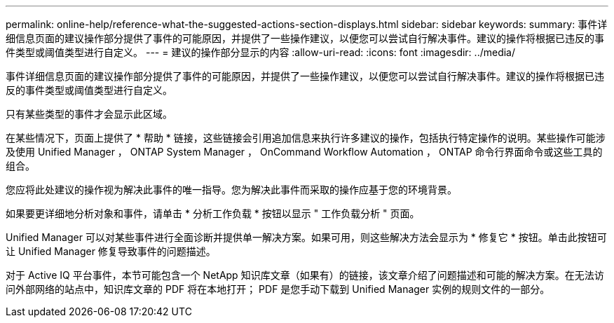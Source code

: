 ---
permalink: online-help/reference-what-the-suggested-actions-section-displays.html 
sidebar: sidebar 
keywords:  
summary: 事件详细信息页面的建议操作部分提供了事件的可能原因，并提供了一些操作建议，以便您可以尝试自行解决事件。建议的操作将根据已违反的事件类型或阈值类型进行自定义。 
---
= 建议的操作部分显示的内容
:allow-uri-read: 
:icons: font
:imagesdir: ../media/


[role="lead"]
事件详细信息页面的建议操作部分提供了事件的可能原因，并提供了一些操作建议，以便您可以尝试自行解决事件。建议的操作将根据已违反的事件类型或阈值类型进行自定义。

只有某些类型的事件才会显示此区域。

在某些情况下，页面上提供了 * 帮助 * 链接，这些链接会引用追加信息来执行许多建议的操作，包括执行特定操作的说明。某些操作可能涉及使用 Unified Manager ， ONTAP System Manager ， OnCommand Workflow Automation ， ONTAP 命令行界面命令或这些工具的组合。

您应将此处建议的操作视为解决此事件的唯一指导。您为解决此事件而采取的操作应基于您的环境背景。

如果要更详细地分析对象和事件，请单击 * 分析工作负载 * 按钮以显示 " 工作负载分析 " 页面。

Unified Manager 可以对某些事件进行全面诊断并提供单一解决方案。如果可用，则这些解决方法会显示为 * 修复它 * 按钮。单击此按钮可让 Unified Manager 修复导致事件的问题描述。

对于 Active IQ 平台事件，本节可能包含一个 NetApp 知识库文章（如果有）的链接，该文章介绍了问题描述和可能的解决方案。在无法访问外部网络的站点中，知识库文章的 PDF 将在本地打开； PDF 是您手动下载到 Unified Manager 实例的规则文件的一部分。
